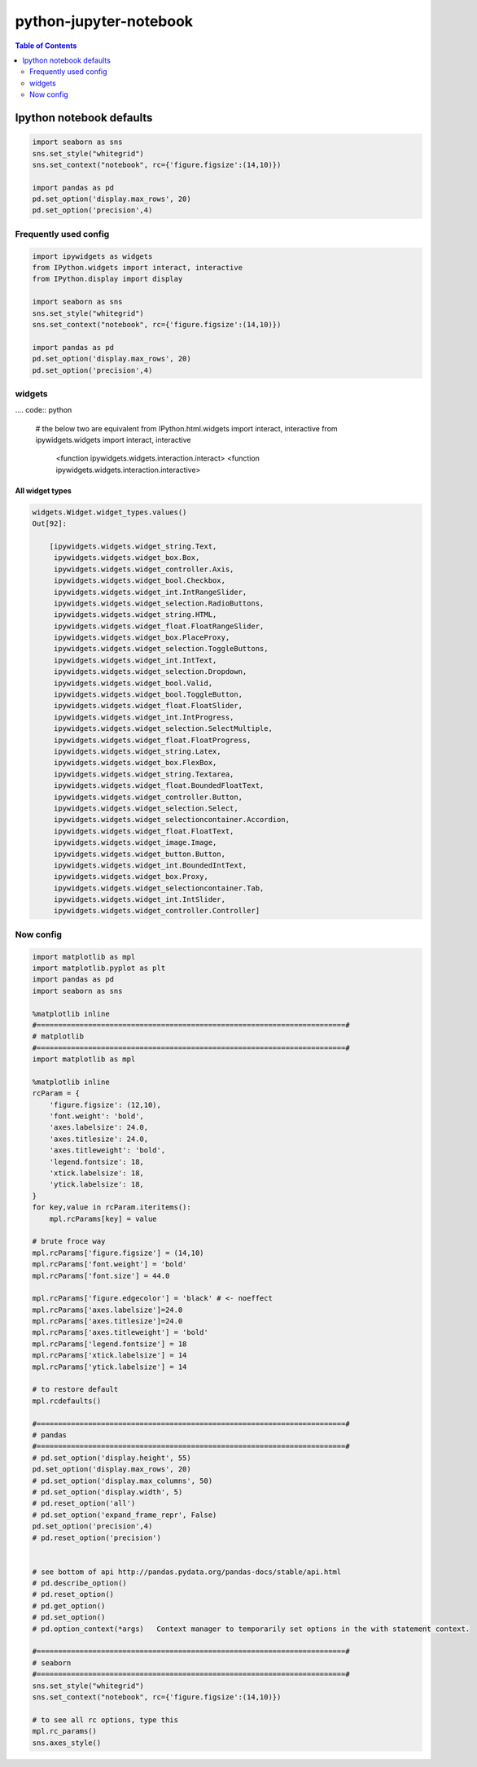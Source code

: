 python-jupyter-notebook
"""""""""""""""""""""""

.. contents:: **Table of Contents**
    :depth: 2



#########################
Ipython notebook defaults
#########################
.. code-block:: python

    import seaborn as sns
    sns.set_style("whitegrid")
    sns.set_context("notebook", rc={'figure.figsize':(14,10)})

    import pandas as pd
    pd.set_option('display.max_rows', 20)
    pd.set_option('precision',4)


********************
Frequently used config
********************
.. code:: python

    import ipywidgets as widgets
    from IPython.widgets import interact, interactive
    from IPython.display import display

    import seaborn as sns
    sns.set_style("whitegrid")
    sns.set_context("notebook", rc={'figure.figsize':(14,10)})

    import pandas as pd
    pd.set_option('display.max_rows', 20)
    pd.set_option('precision',4)

********************
widgets
********************
.... code:: python

    # the below two are equivalent
    from IPython.html.widgets import interact, interactive
    from ipywidgets.widgets import interact, interactive
        <function ipywidgets.widgets.interaction.interact>
        <function ipywidgets.widgets.interaction.interactive>

All widget types
====================
.. code:: python


    widgets.Widget.widget_types.values()
    Out[92]:

        [ipywidgets.widgets.widget_string.Text,
         ipywidgets.widgets.widget_box.Box,
         ipywidgets.widgets.widget_controller.Axis,
         ipywidgets.widgets.widget_bool.Checkbox,
         ipywidgets.widgets.widget_int.IntRangeSlider,
         ipywidgets.widgets.widget_selection.RadioButtons,
         ipywidgets.widgets.widget_string.HTML,
         ipywidgets.widgets.widget_float.FloatRangeSlider,
         ipywidgets.widgets.widget_box.PlaceProxy,
         ipywidgets.widgets.widget_selection.ToggleButtons,
         ipywidgets.widgets.widget_int.IntText,
         ipywidgets.widgets.widget_selection.Dropdown,
         ipywidgets.widgets.widget_bool.Valid,
         ipywidgets.widgets.widget_bool.ToggleButton,
         ipywidgets.widgets.widget_float.FloatSlider,
         ipywidgets.widgets.widget_int.IntProgress,
         ipywidgets.widgets.widget_selection.SelectMultiple,
         ipywidgets.widgets.widget_float.FloatProgress,
         ipywidgets.widgets.widget_string.Latex,
         ipywidgets.widgets.widget_box.FlexBox,
         ipywidgets.widgets.widget_string.Textarea,
         ipywidgets.widgets.widget_float.BoundedFloatText,
         ipywidgets.widgets.widget_controller.Button,
         ipywidgets.widgets.widget_selection.Select,
         ipywidgets.widgets.widget_selectioncontainer.Accordion,
         ipywidgets.widgets.widget_float.FloatText,
         ipywidgets.widgets.widget_image.Image,
         ipywidgets.widgets.widget_button.Button,
         ipywidgets.widgets.widget_int.BoundedIntText,
         ipywidgets.widgets.widget_box.Proxy,
         ipywidgets.widgets.widget_selectioncontainer.Tab,
         ipywidgets.widgets.widget_int.IntSlider,
         ipywidgets.widgets.widget_controller.Controller]

********************
Now config
********************

.. code:: python

    import matplotlib as mpl
    import matplotlib.pyplot as plt
    import pandas as pd
    import seaborn as sns

    %matplotlib inline
    #========================================================================#
    # matplotlib
    #========================================================================#
    import matplotlib as mpl

    %matplotlib inline
    rcParam = {
        'figure.figsize': (12,10),
        'font.weight': 'bold',
        'axes.labelsize': 24.0,
        'axes.titlesize': 24.0,
        'axes.titleweight': 'bold',
        'legend.fontsize': 18,
        'xtick.labelsize': 18,
        'ytick.labelsize': 18,
    }
    for key,value in rcParam.iteritems():
        mpl.rcParams[key] = value

    # brute froce way
    mpl.rcParams['figure.figsize'] = (14,10)
    mpl.rcParams['font.weight'] = 'bold'
    mpl.rcParams['font.size'] = 44.0

    mpl.rcParams['figure.edgecolor'] = 'black' # <- noeffect
    mpl.rcParams['axes.labelsize']=24.0
    mpl.rcParams['axes.titlesize']=24.0
    mpl.rcParams['axes.titleweight'] = 'bold'
    mpl.rcParams['legend.fontsize'] = 18
    mpl.rcParams['xtick.labelsize'] = 14
    mpl.rcParams['ytick.labelsize'] = 14

    # to restore default
    mpl.rcdefaults()

    #========================================================================#
    # pandas
    #========================================================================#
    # pd.set_option('display.height', 55)
    pd.set_option('display.max_rows', 20)
    # pd.set_option('display.max_columns', 50)
    # pd.set_option('display.width', 5)
    # pd.reset_option('all')
    # pd.set_option('expand_frame_repr', False)
    pd.set_option('precision',4)
    # pd.reset_option('precision')


    # see bottom of api http://pandas.pydata.org/pandas-docs/stable/api.html
    # pd.describe_option()
    # pd.reset_option()
    # pd.get_option()
    # pd.set_option()
    # pd.option_context(*args)   Context manager to temporarily set options in the with statement context.

    #========================================================================#
    # seaborn
    #========================================================================#
    sns.set_style("whitegrid")
    sns.set_context("notebook", rc={'figure.figsize':(14,10)})

    # to see all rc options, type this
    mpl.rc_params()
    sns.axes_style()